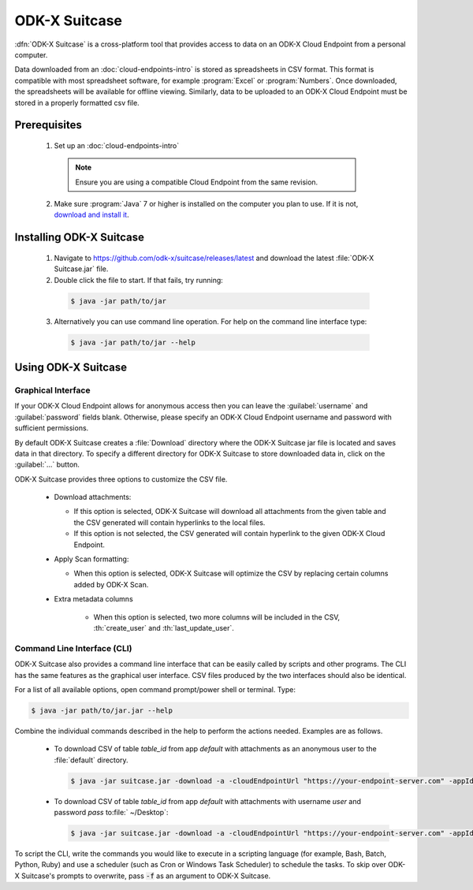 ODK-X Suitcase
=================

.. _suitcase-intro:

:dfn:`ODK-X Suitcase` is a cross-platform tool that provides access to data on an ODK-X Cloud Endpoint from a personal computer.

Data downloaded from an :doc:`cloud-endpoints-intro` is stored as spreadsheets in CSV format. This format is compatible with most spreadsheet software, for example :program:`Excel` or :program:`Numbers`. Once downloaded, the spreadsheets will be available for offline viewing. Similarly, data to be uploaded to an ODK-X Cloud Endpoint must be stored in a properly formatted csv file.

.. _suitcase-install:

.. _suitcase-install-prereqs:

Prerequisites
-----------------------

  1. Set up an :doc:`cloud-endpoints-intro`

    .. note::

      Ensure you are using a compatible Cloud Endpoint from the same revision.

  2. Make sure :program:`Java` 7 or higher is installed on the computer you plan to use. If it is not, `download and install it <https://java.com/en/download/>`_.

.. _suitcase-intstall-app:

Installing ODK-X Suitcase
------------------------------

  1. Navigate to https://github.com/odk-x/suitcase/releases/latest and download the latest :file:`ODK-X Suitcase.jar` file.
  2. Double click the file to start. If that fails, try running:

    .. code-block:: console

      $ java -jar path/to/jar

  3. Alternatively you can use command line operation. For help on the command line interface type:

    .. code-block:: console

      $ java -jar path/to/jar --help

Using ODK-X Suitcase
------------------------------

.. _suitcase-using:

.. _suitcase-using-gui:

Graphical Interface
~~~~~~~~~~~~~~~~~~~~~~~~

If your ODK-X Cloud Endpoint allows for anonymous access then you can leave the :guilabel:`username` and :guilabel:`password` fields blank. Otherwise, please specify an ODK-X Cloud Endpoint username and password with sufficient permissions.

By default ODK-X Suitcase creates a :file:`Download` directory where the ODK-X Suitcase jar file is located and saves data in that directory. To specify a different directory for ODK-X Suitcase to store downloaded data in, click on the :guilabel:`...` button.

ODK-X Suitcase provides three options to customize the CSV file.

  - Download attachments:

    - If this option is selected, ODK-X Suitcase will download all attachments from the given table and the CSV generated will contain hyperlinks to the local files.
    - If this option is not selected, the CSV generated will contain hyperlink to the given ODK-X Cloud Endpoint.

  - Apply Scan formatting:

    - When this option is selected, ODK-X Suitcase will optimize the CSV by replacing certain columns added by ODK-X Scan.

  - Extra metadata columns

      - When this option is selected, two more columns will be included in the CSV, :th:`create_user` and :th:`last_update_user`.

.. _suitcase-using-cli:

Command Line Interface (CLI)
~~~~~~~~~~~~~~~~~~~~~~~~~~~~~~~~~

ODK-X Suitcase also provides a command line interface that can be easily called by scripts and other programs. The CLI has the same features as the graphical user interface. CSV files produced by the two interfaces should also be identical.

For a list of all available options, open command prompt/power shell or terminal. Type:

.. code-block:: console

  $ java -jar path/to/jar.jar --help

Combine the individual commands described in the help to perform the actions needed. Examples are as follows.

  - To download CSV of table *table_id* from app *default* with attachments as an anonymous user to the :file:`default` directory.

    .. code-block:: console

      $ java -jar suitcase.jar -download -a -cloudEndpointUrl "https://your-endpoint-server.com" -appId "default" -tableId "table_id"

  - To download CSV of table *table_id* from app *default* with attachments with username *user* and password *pass* to:file:` ~/Desktop`:

    .. code-block:: console

      $ java -jar suitcase.jar -download -a -cloudEndpointUrl "https://your-endpoint-server.com" -appId "default" -tableId "table_id" -username "user" -password "pass" -path "~/Desktop"

To script the CLI, write the commands you would like to execute in a scripting language (for example, Bash, Batch, Python, Ruby) and use a scheduler (such as Cron or Windows Task Scheduler) to schedule the tasks. To skip over ODK-X Suitcase's prompts to overwrite, pass :code:`-f` as an argument to ODK-X Suitcase.
